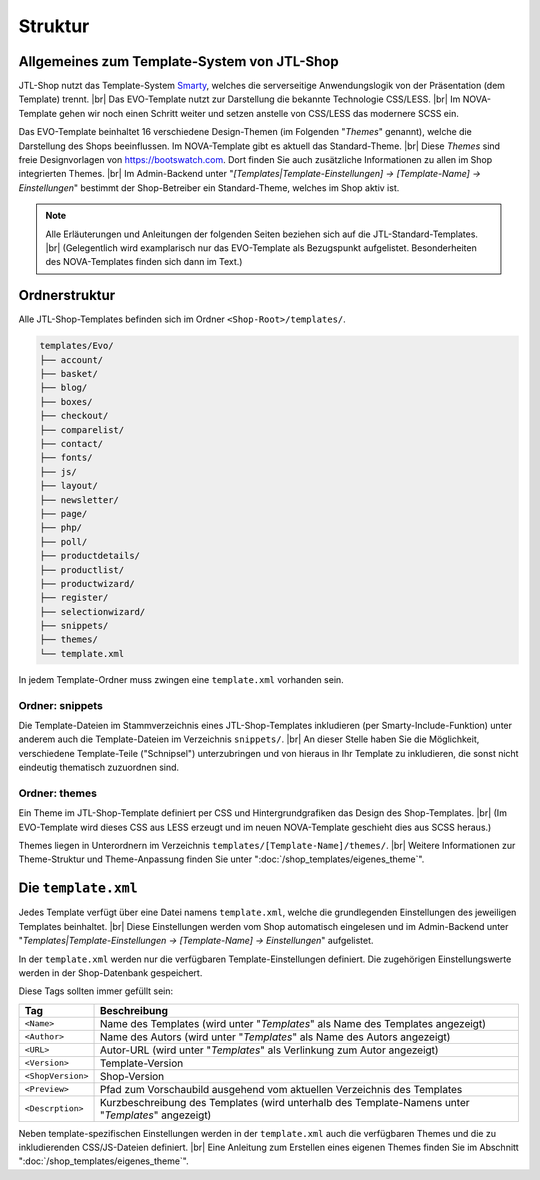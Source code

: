 Struktur
========

.. |br| raw:: html

    <br />

Allgemeines zum Template-System von JTL-Shop
--------------------------------------------

JTL-Shop nutzt das Template-System `Smarty <https://www.smarty.net/>`_, welches die serverseitige Anwendungslogik
von der Präsentation (dem Template) trennt. |br|
Das EVO-Template nutzt zur Darstellung die bekannte Technologie CSS/LESS. |br|
Im NOVA-Template gehen wir noch einen Schritt weiter und setzen anstelle von CSS/LESS das modernere SCSS ein.

Das EVO-Template beinhaltet 16 verschiedene Design-Themen (im Folgenden "*Themes*" genannt), welche die Darstellung
des Shops beeinflussen. Im NOVA-Template gibt es aktuell das Standard-Theme. |br|
Diese *Themes* sind freie Designvorlagen von https://bootswatch.com. Dort finden Sie auch zusätzliche Informationen
zu allen im Shop integrierten Themes. |br|
Im Admin-Backend unter "*[Templates|Template-Einstellungen] -> [Template-Name] -> Einstellungen*" bestimmt der
Shop-Betreiber ein Standard-Theme, welches im Shop aktiv ist.

.. note::

    Alle Erläuterungen und Anleitungen der folgenden Seiten beziehen sich auf die JTL-Standard-Templates. |br|
    (Gelegentlich wird examplarisch nur das EVO-Template als Bezugspunkt aufgelistet. Besonderheiten
    des NOVA-Templates finden sich dann im Text.)

Ordnerstruktur
--------------

Alle JTL-Shop-Templates befinden sich im Ordner ``<Shop-Root>/templates/``.

.. code-block:: console

    templates/Evo/
    ├── account/
    ├── basket/
    ├── blog/
    ├── boxes/
    ├── checkout/
    ├── comparelist/
    ├── contact/
    ├── fonts/
    ├── js/
    ├── layout/
    ├── newsletter/
    ├── page/
    ├── php/
    ├── poll/
    ├── productdetails/
    ├── productlist/
    ├── productwizard/
    ├── register/
    ├── selectionwizard/
    ├── snippets/
    ├── themes/
    └── template.xml


In jedem Template-Ordner muss zwingen eine ``template.xml`` vorhanden sein.

Ordner: snippets
""""""""""""""""

Die Template-Dateien im Stammverzeichnis eines JTL-Shop-Templates inkludieren (per Smarty-Include-Funktion) unter
anderem auch die Template-Dateien im Verzeichnis ``snippets/``. |br|
An dieser Stelle haben Sie die Möglichkeit, verschiedene Template-Teile ("Schnipsel") unterzubringen und von hieraus
in Ihr Template zu inkludieren, die sonst nicht eindeutig thematisch zuzuordnen sind.

Ordner: themes
""""""""""""""

Ein Theme im JTL-Shop-Template definiert per CSS und Hintergrundgrafiken das Design des Shop-Templates. |br|
(Im EVO-Template wird dieses CSS aus LESS erzeugt und im neuen NOVA-Template geschieht dies aus SCSS heraus.)

Themes liegen in Unterordnern im Verzeichnis ``templates/[Template-Name]/themes/``. |br|
Weitere Informationen zur Theme-Struktur und Theme-Anpassung finden Sie unter ":doc:`/shop_templates/eigenes_theme`".

Die ``template.xml``
--------------------

Jedes Template verfügt über eine Datei namens ``template.xml``, welche die grundlegenden Einstellungen des jeweiligen
Templates beinhaltet. |br|
Diese Einstellungen werden vom Shop automatisch eingelesen und im Admin-Backend
unter "*Templates|Template-Einstellungen -> [Template-Name] -> Einstellungen*" aufgelistet.

In der ``template.xml`` werden nur die verfügbaren Template-Einstellungen definiert. Die zugehörigen Einstellungswerte
werden in der Shop-Datenbank gespeichert.

Diese Tags sollten immer gefüllt sein:

+-------------------+-------------------------------------------------------------------------+
| Tag               | Beschreibung                                                            |
+===================+=========================================================================+
| ``<Name>``        | Name des Templates                                                      |
|                   | (wird unter "*Templates*" als Name des Templates angezeigt)             |
+-------------------+-------------------------------------------------------------------------+
| ``<Author>``      | Name des Autors                                                         |
|                   | (wird unter "*Templates*" als Name des Autors angezeigt)                |
+-------------------+-------------------------------------------------------------------------+
| ``<URL>``         | Autor-URL                                                               |
|                   | (wird unter "*Templates*" als Verlinkung zum Autor angezeigt)           |
+-------------------+-------------------------------------------------------------------------+
| ``<Version>``     | Template-Version                                                        |
+-------------------+-------------------------------------------------------------------------+
| ``<ShopVersion>`` | Shop-Version                                                            |
+-------------------+-------------------------------------------------------------------------+
| ``<Preview>``     | Pfad zum Vorschaubild ausgehend vom aktuellen Verzeichnis des Templates |
+-------------------+-------------------------------------------------------------------------+
| ``<Descrption>``  | Kurzbeschreibung des Templates                                          |
|                   | (wird unterhalb des Template-Namens unter "*Templates*" angezeigt)      |
+-------------------+-------------------------------------------------------------------------+

Neben template-spezifischen Einstellungen werden in der ``template.xml`` auch die verfügbaren Themes und die zu
inkludierenden CSS/JS-Dateien definiert. |br|
Eine Anleitung zum Erstellen eines eigenen Themes finden Sie im Abschnitt ":doc:`/shop_templates/eigenes_theme`".

